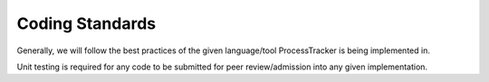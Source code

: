 Coding Standards
################

Generally, we will follow the best practices of the given language/tool ProcessTracker is being implemented in.

Unit testing is required for any code to be submitted for peer review/admission into any given implementation.